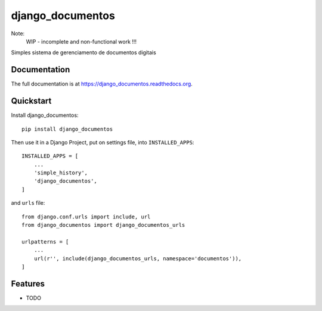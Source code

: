 =============================
django_documentos
=============================

.. image:: https://badge.fury.io/py/django_documentos.svg
     :target: https://badge.fury.io/py/django_documentos

.. image:: https://travis-ci.org/luzfcb/django_documentos.svg?branch=master
     :target: https://travis-ci.org/luzfcb/django_documentos

.. image:: https://requires.io/github/luzfcb/django_documentos/requirements.svg?branch=master
     :target: https://requires.io/github/luzfcb/django_documentos/requirements/?branch=master
     :alt: Requirements Status

.. image:: http://codecov.io/github/luzfcb/django_documentos/coverage.svg?branch=master
     :target: http://codecov.io/github/luzfcb/django_documentos?branch=master

.. image:: https://landscape.io/github/luzfcb/django_documentos/master/landscape.svg?style=flat
     :target: https://landscape.io/github/luzfcb/django_documentos/master
     :alt: Code Health

.. image:: https://badge.waffle.io/luzfcb/django_documentos.png?label=ready&title=Ready
     :target: https://waffle.io/luzfcb/django_documentos
     :alt: 'Stories in Ready'


Note:
    WIP - incomplete and non-functional work !!!

Simples sistema de gerenciamento de documentos digitais

Documentation
-------------

The full documentation is at https://django_documentos.readthedocs.org.

Quickstart
----------

Install django_documentos::

    pip install django_documentos

Then use it in a Django Project, put on settings file, into ``INSTALLED_APPS``::

    INSTALLED_APPS = [
        ...
        'simple_history',
        'django_documentos',
    ]

and ``urls`` file::

    from django.conf.urls import include, url
    from django_documentos import django_documentos_urls

    urlpatterns = [
        ...
        url(r'', include(django_documentos_urls, namespace='documentos')),
    ]

Features
--------

* TODO

